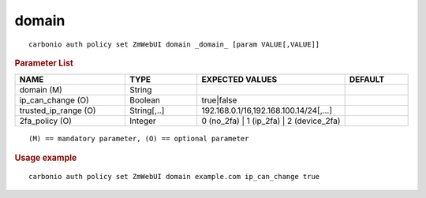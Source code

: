 .. SPDX-FileCopyrightText: 2022 Zextras <https://www.zextras.com/>
..
.. SPDX-License-Identifier: CC-BY-NC-SA-4.0

.. _carbonio_auth_policy_set_ZmWebUI_domain:

************
domain
************

::

   carbonio auth policy set ZmWebUI domain _domain_ [param VALUE[,VALUE]]


.. rubric:: Parameter List

.. list-table::
   :widths: 26 17 35 15
   :header-rows: 1

   * - NAME
     - TYPE
     - EXPECTED VALUES
     - DEFAULT
   * - domain (M)
     - String
     - 
     - 
   * - ip_can_change (O)
     - Boolean
     - true\|false
     - 
   * - trusted_ip_range (O)
     - String[,..]
     - 192.168.0.1/16,192.168.100.14/24[,...]
     - 
   * - 2fa_policy (O)
     - Integer
     - 0 (no_2fa) \| 1 (ip_2fa) \| 2 (device_2fa)
     - 

::

   (M) == mandatory parameter, (O) == optional parameter



.. rubric:: Usage example


::

   carbonio auth policy set ZmWebUI domain example.com ip_can_change true



